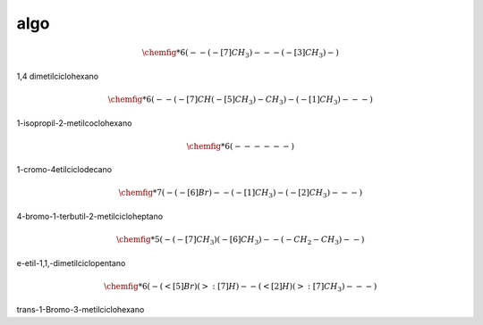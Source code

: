 ****
algo
****

.. math::
	\chemfig{*6(--(-[7]CH_3)---(-[3]CH_3)-)}

1,4 dimetilciclohexano

.. math::
	\chemfig{*6(--(-[7]CH(-[5]CH_3)-CH_3)-(-[1]CH_3)---)}

1-isopropil-2-metilcoclohexano

.. math::
	\chemfig{*6(------)}

1-cromo-4etilciclodecano

.. math::
	\chemfig{*7(-(-[6]Br)--(-[1]CH_3)-(-[2]CH_3)---)}

4-bromo-1-terbutil-2-metilcicloheptano

.. math::
	\chemfig{*5(-(-[7]CH_3)(-[6]CH_3)--(-CH_2-CH_3)--)}

e-etil-1,1,-dimetilciclopentano



.. math::
	\chemfig{*6(-(<[5]Br)(>:[7]H)--(<[2]H)(>:[7]CH_3)---)}

trans-1-Bromo-3-metilciclohexano
